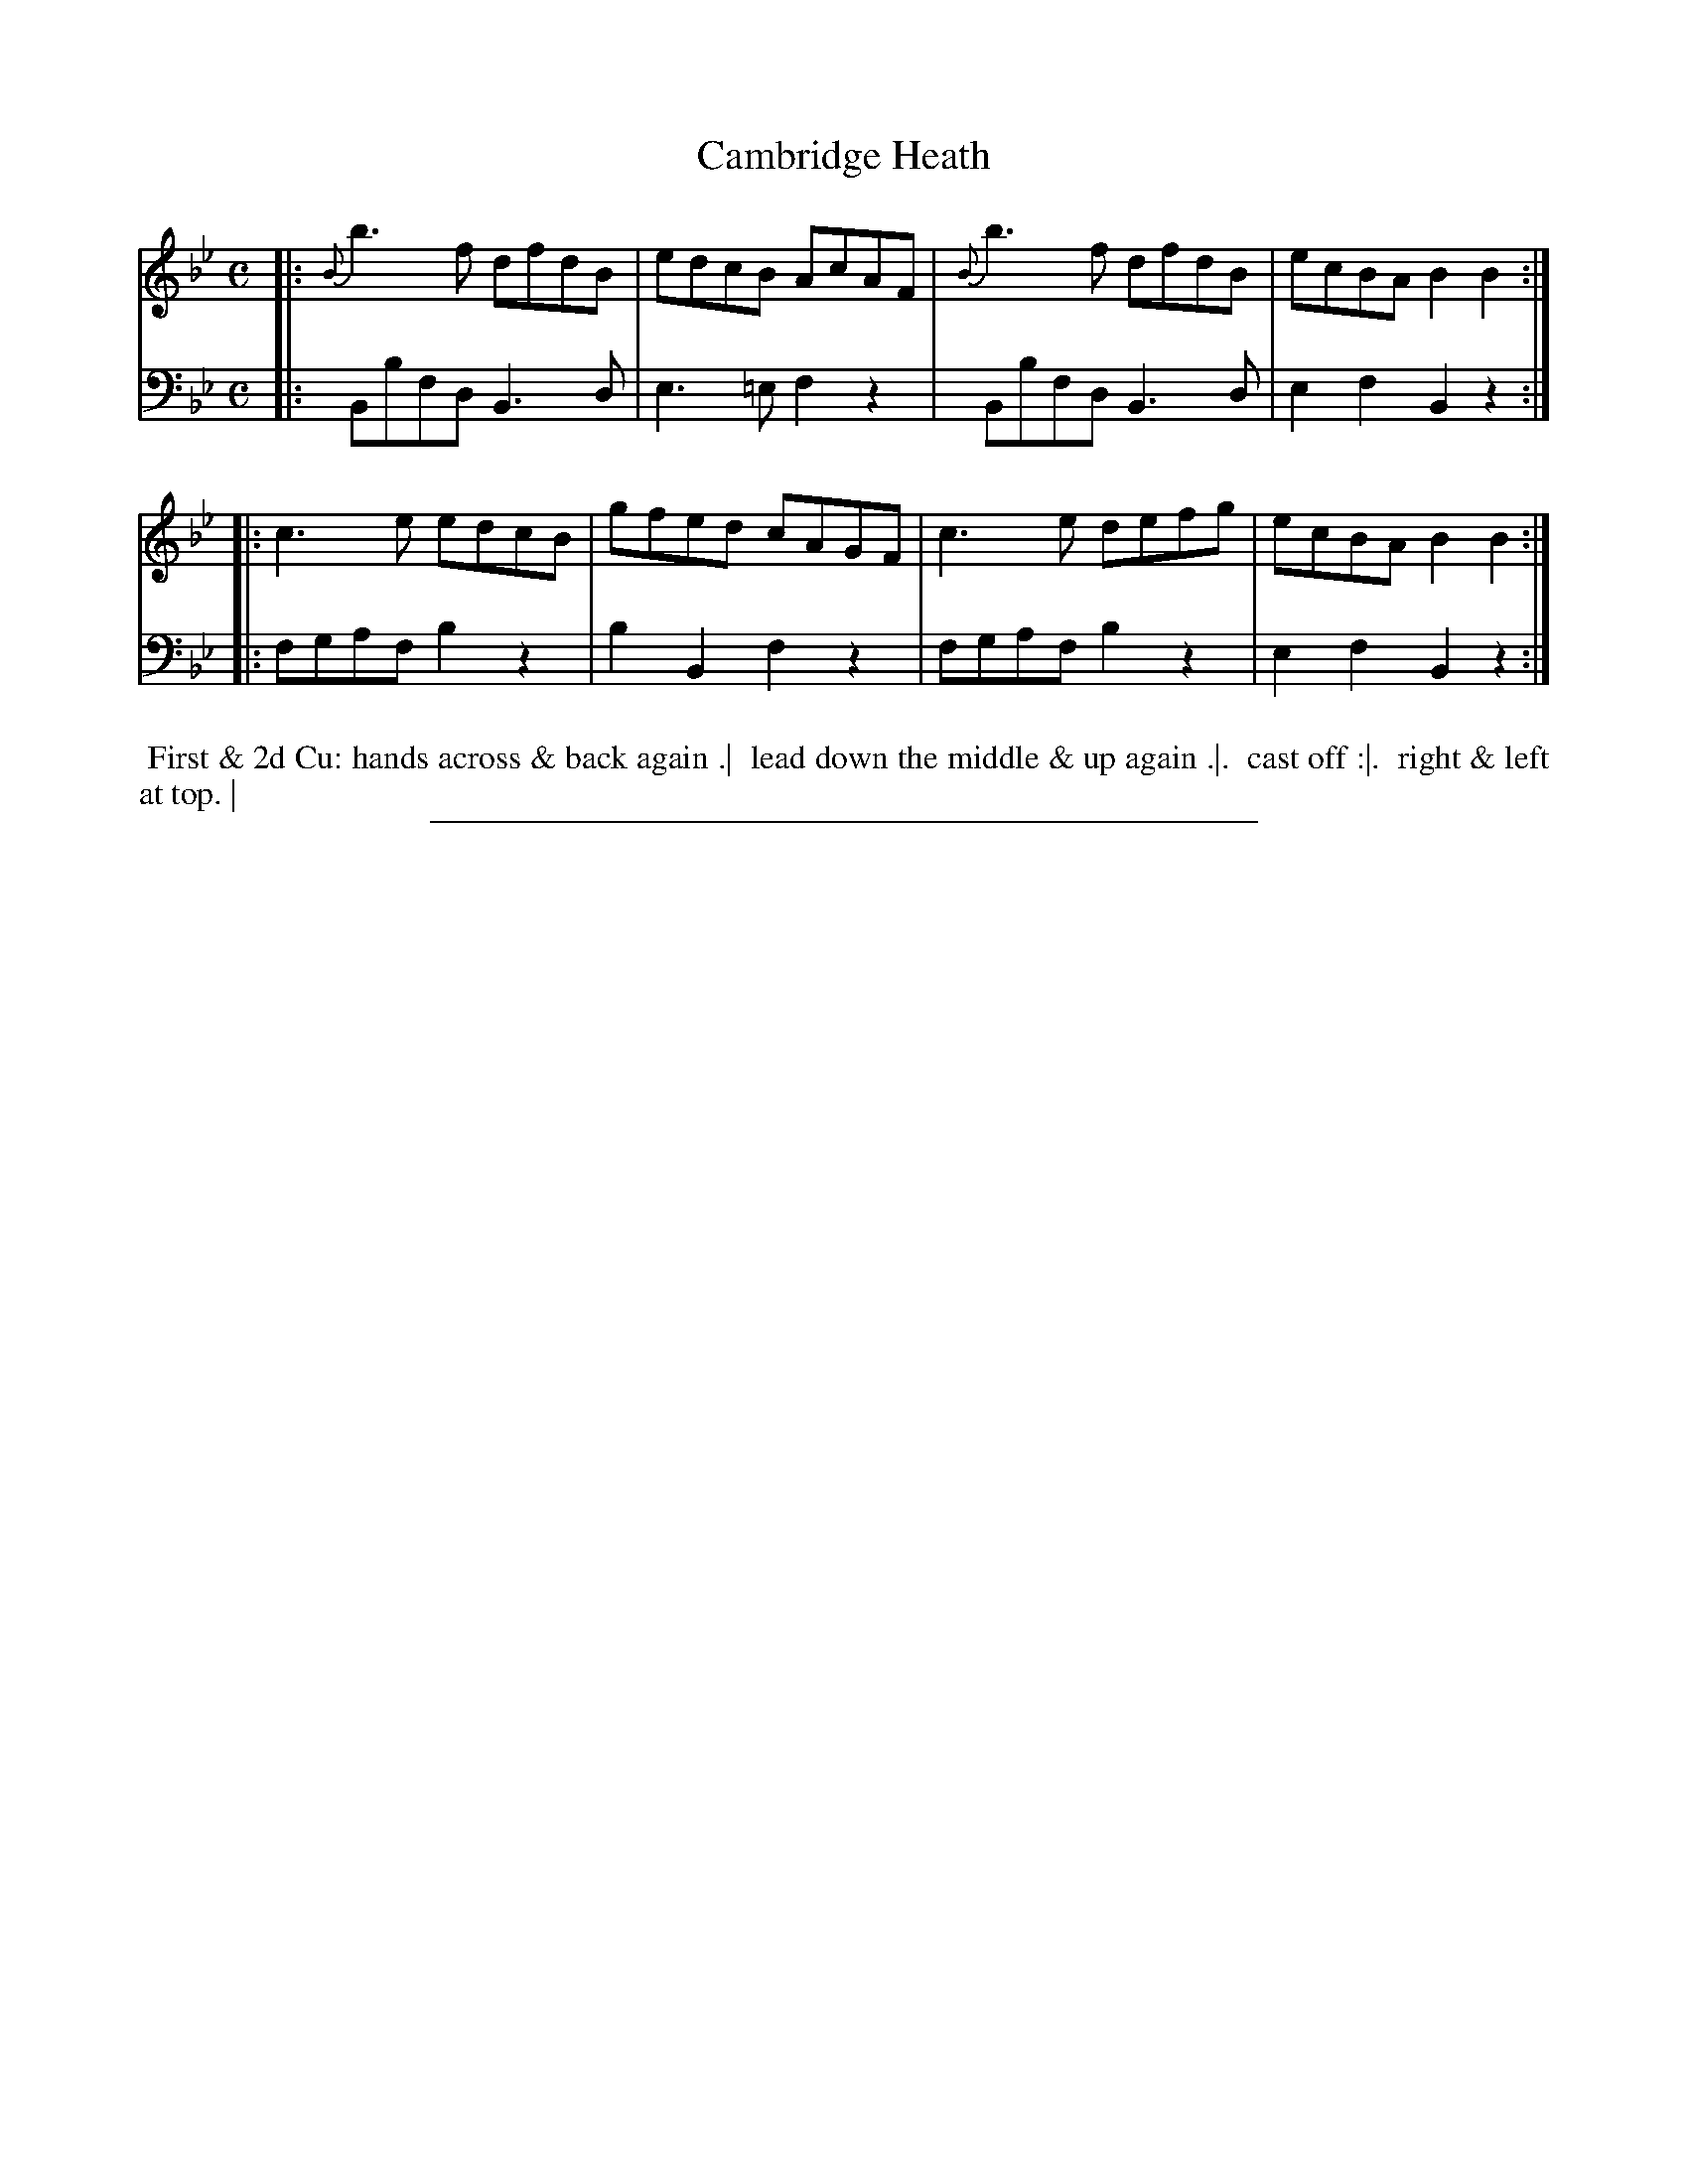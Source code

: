 X: 12
T: Cambridge Heath
%R: reel
B: Thompson "A Favourite Collection of Country Dances 1800", p.12
F: https://deriv.nls.uk/dcn23/1205/2168/120521683.23.pdf
Z: 2019 John Chambers <jc:trillian.mit.edu>
N: The first staff's right end is illegible; the repeat is inferred from the dance.
M: C
L: 1/8
K: Bb
% - - - - - - - - - - - - - - - - - - - - - - - - - - - - -
% Voice 1 formatted for a US-letter/A4 page size.
V: 1
|: {B}b3f dfdB | edcB AcAF | {B}b3f dfdB | ecBA B2B2 :|
|: c3e edcB | gfed cAGF | c3e defg | ecBA B2B2 :|
% - - - - - - - - - - - - - - - - - - - - - - - - - - - - -
% Voice 2 preserves the original staff breaks.
V: 2 clef=bass middle=d
|: Bbfd B3d | e3=e f2z2 | Bbfd B3d | e2f2 B2z2 :|
|: fgaf b2z2 | b2B2 f2z2 | fgaf b2z2 | e2f2 B2z2 :|
% - - - - - - - - - - - - - - - - - - - - - - - - - - - - -
%%begintext align
%% First & 2d Cu: hands across & back again .|
%% lead down the middle & up again .|.
%% cast off :|.
%% right & left at top. |
%%endtext
%%sep 2 2 400

